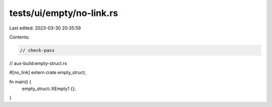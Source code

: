 tests/ui/empty/no-link.rs
=========================

Last edited: 2023-03-30 20:35:59

Contents:

.. code-block:: rs

    // check-pass
// aux-build:empty-struct.rs

#[no_link]
extern crate empty_struct;

fn main() {
    empty_struct::XEmpty1 {};
}


